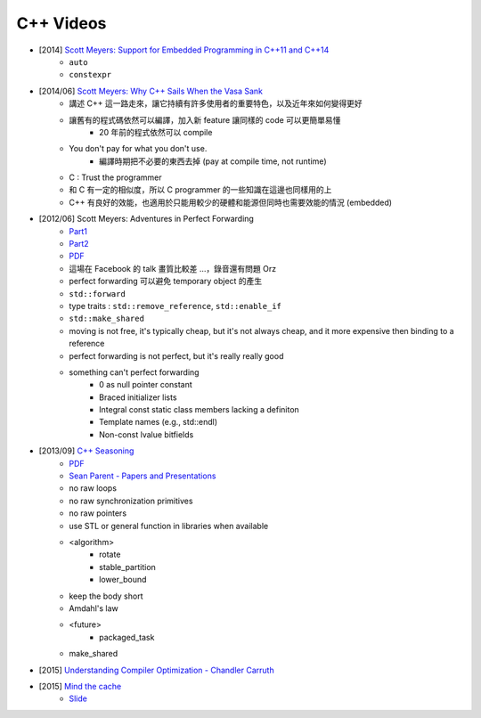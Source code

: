 ========================================
C++ Videos
========================================

* [2014] `Scott Meyers: Support for Embedded Programming in C++11 and C++14 <https://www.youtube.com/watch?v=J-tA17slViE>`_
    - ``auto``
    - ``constexpr``

* [2014/06] `Scott Meyers: Why C++ Sails When the Vasa Sank <https://events.yandex.ru/lib/talks/1954/>`_
    - 講述 C++ 這一路走來，讓它持續有許多使用者的重要特色，以及近年來如何變得更好
    - 讓舊有的程式碼依然可以編譯，加入新 feature 讓同樣的 code 可以更簡單易懂
        + 20 年前的程式依然可以 compile
    - You don't pay for what you don't use.
        + 編譯時期把不必要的東西去掉 (pay at compile time, not runtime)
    - C : Trust the programmer
    - 和 C 有一定的相似度，所以 C programmer 的一些知識在這邊也同樣用的上
    - C++ 有良好的效能，也適用於只能用較少的硬體和能源但同時也需要效能的情況 (embedded)

* [2012/06] Scott Meyers: Adventures in Perfect Forwarding
    - `Part1 <https://www.facebook.com/video/video.php?v=10151094464083109>`_
    - `Part2 <https://www.facebook.com/video/video.php?v=10151094455928109>`_
    - `PDF <http://www.aristeia.com/TalkNotes/Facebook2012_PerfectForwarding.pdf>`_
    - 這場在 Facebook 的 talk 畫質比較差 ...，錄音還有問題 Orz
    - perfect forwarding 可以避免 temporary object 的產生
    - ``std::forward``
    - type traits : ``std::remove_reference``, ``std::enable_if``
    - ``std::make_shared``
    - moving is not free, it's typically cheap, but it's not always cheap, and it more expensive then binding to a reference
    - perfect forwarding is not perfect, but it's really really good
    - something can't perfect forwarding
        + 0 as null pointer constant
        + Braced initializer lists
        + Integral const static class members lacking a definiton
        + Template names (e.g., std::endl)
        + Non-const lvalue bitfields

* [2013/09] `C++ Seasoning <https://www.youtube.com/watch?v=qH6sSOr-yk8>`_
    - `PDF <https://github.com/sean-parent/sean-parent.github.com/wiki/presentations/2013-09-11-cpp-seasoning/cpp-seasoning.pdf>`_
    - `Sean Parent - Papers and Presentations <https://github.com/sean-parent/sean-parent.github.io/wiki/Papers-and-Presentations>`_
    - no raw loops
    - no raw synchronization primitives
    - no raw pointers
    - use STL or general function in libraries when available
    - <algorithm>
        + rotate
        + stable_partition
        + lower_bound
    - keep the body short
    - Amdahl's law
    - <future>
        + packaged_task
    - make_shared

* [2015] `Understanding Compiler Optimization - Chandler Carruth <https://www.youtube.com/watch?v=FnGCDLhaxKU>`_
* [2015] `Mind the cache <https://www.youtube.com/watch?v=TipTVUGBFtY>`_
    - `Slide <https://github.com/joaquintides/usingstdcpp2015/blob/master/Mind%20the%20cache.pdf>`_

